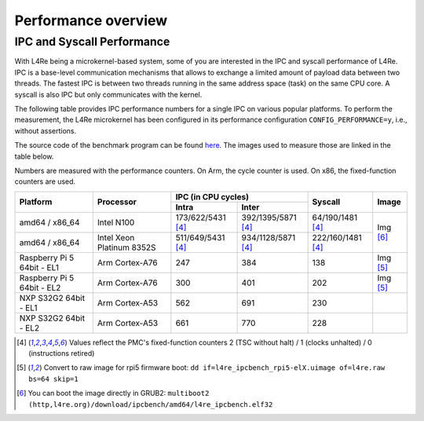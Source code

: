 Performance overview
********************

IPC and Syscall Performance
===========================

With L4Re being a microkernel-based system, some of you are interested in the
IPC and syscall performance of L4Re. IPC is a base-level communication
mechanisms that allows to exchange a limited amount of payload data between two
threads. The fastest IPC is between two threads running in the same address
space (task) on the same CPU core. A syscall is also IPC but only communicates
with the kernel.

The following table provides IPC performance numbers for a single IPC on
various popular platforms. To perform the measurement, the L4Re microkernel has
been configured in its performance configuration ``CONFIG_PERFORMANCE=y``,
i.e., without assertions.

The source code of the benchmark program can be found `here
<https://github.com/l4re/ipcbench/>`_. The images used to measure those are
linked in the table below.

Numbers are measured with the performance counters. On Arm, the cycle counter
is used. On x86, the fixed-function counters are used.

+-----------------+----------------+------------------------------------------+--------------------+--------------+
| Platform        | Processor      | IPC (in CPU cycles)                      | Syscall            | Image        |
|                 |                +--------------------+---------------------+                    |              |
|                 |                | Intra              | Inter               |                    |              |
+=================+================+====================+=====================+====================+==============+
| amd64 / x86_64  | Intel N100     | 173/622/5431 [#1]_ | 392/1395/5871 [#1]_ | 64/190/1481 [#1]_  | Img [#3]_    |
+-----------------+----------------+--------------------+---------------------+--------------------+              |
| amd64 / x86_64  | Intel Xeon     | 511/649/5431 [#1]_ | 934/1128/5871 [#1]_ | 222/160/1481 [#1]_ |              |
|                 | Platinum 8352S |                    |                     |                    |              |
+-----------------+----------------+--------------------+---------------------+--------------------+--------------+
| Raspberry Pi 5  | Arm Cortex-A76 | 247                | 384                 | 138                |  Img [#2]_   |
| 64bit - EL1     |                |                    |                     |                    |              |
+-----------------+----------------+--------------------+---------------------+--------------------+--------------+
| Raspberry Pi 5  | Arm Cortex-A76 | 300                | 401                 | 202                | Img [#2]_    |
| 64bit - EL2     |                |                    |                     |                    |              |
+-----------------+----------------+--------------------+---------------------+--------------------+--------------+
| NXP S32G2 64bit | Arm Cortex-A53 | 562                | 691                 | 230                |              |
| - EL1           |                |                    |                     |                    |              |
+-----------------+----------------+--------------------+---------------------+--------------------+--------------+
| NXP S32G2 64bit | Arm Cortex-A53 | 661                | 770                 | 228                |              |
| - EL2           |                |                    |                     |                    |              |
+-----------------+----------------+--------------------+---------------------+--------------------+--------------+

.. [#1] Values reflect the PMC's fixed-function counters 2 (TSC without halt) /
   1 (clocks unhalted) / 0 (instructions retired)
.. [#2] Convert to raw image for rpi5 firmware boot:
   ``dd if=l4re_ipcbench_rpi5-elX.uimage of=l4re.raw bs=64 skip=1``
.. [#3] You can boot the image directly in GRUB2:
   ``multiboot2 (http,l4re.org)/download/ipcbench/amd64/l4re_ipcbench.elf32``
